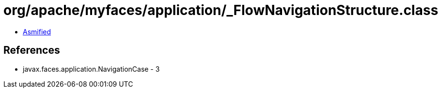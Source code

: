= org/apache/myfaces/application/_FlowNavigationStructure.class

 - link:_FlowNavigationStructure-asmified.java[Asmified]

== References

 - javax.faces.application.NavigationCase - 3
